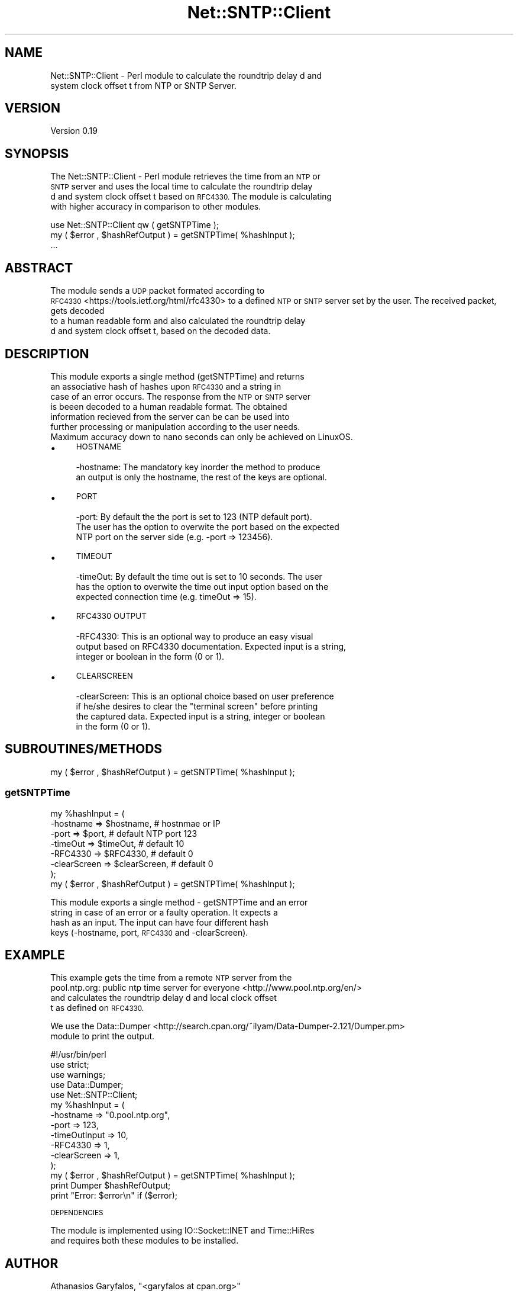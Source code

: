 .\" Automatically generated by Pod::Man 2.27 (Pod::Simple 3.28)
.\"
.\" Standard preamble:
.\" ========================================================================
.de Sp \" Vertical space (when we can't use .PP)
.if t .sp .5v
.if n .sp
..
.de Vb \" Begin verbatim text
.ft CW
.nf
.ne \\$1
..
.de Ve \" End verbatim text
.ft R
.fi
..
.\" Set up some character translations and predefined strings.  \*(-- will
.\" give an unbreakable dash, \*(PI will give pi, \*(L" will give a left
.\" double quote, and \*(R" will give a right double quote.  \*(C+ will
.\" give a nicer C++.  Capital omega is used to do unbreakable dashes and
.\" therefore won't be available.  \*(C` and \*(C' expand to `' in nroff,
.\" nothing in troff, for use with C<>.
.tr \(*W-
.ds C+ C\v'-.1v'\h'-1p'\s-2+\h'-1p'+\s0\v'.1v'\h'-1p'
.ie n \{\
.    ds -- \(*W-
.    ds PI pi
.    if (\n(.H=4u)&(1m=24u) .ds -- \(*W\h'-12u'\(*W\h'-12u'-\" diablo 10 pitch
.    if (\n(.H=4u)&(1m=20u) .ds -- \(*W\h'-12u'\(*W\h'-8u'-\"  diablo 12 pitch
.    ds L" ""
.    ds R" ""
.    ds C` ""
.    ds C' ""
'br\}
.el\{\
.    ds -- \|\(em\|
.    ds PI \(*p
.    ds L" ``
.    ds R" ''
.    ds C`
.    ds C'
'br\}
.\"
.\" Escape single quotes in literal strings from groff's Unicode transform.
.ie \n(.g .ds Aq \(aq
.el       .ds Aq '
.\"
.\" If the F register is turned on, we'll generate index entries on stderr for
.\" titles (.TH), headers (.SH), subsections (.SS), items (.Ip), and index
.\" entries marked with X<> in POD.  Of course, you'll have to process the
.\" output yourself in some meaningful fashion.
.\"
.\" Avoid warning from groff about undefined register 'F'.
.de IX
..
.nr rF 0
.if \n(.g .if rF .nr rF 1
.if (\n(rF:(\n(.g==0)) \{
.    if \nF \{
.        de IX
.        tm Index:\\$1\t\\n%\t"\\$2"
..
.        if !\nF==2 \{
.            nr % 0
.            nr F 2
.        \}
.    \}
.\}
.rr rF
.\"
.\" Accent mark definitions (@(#)ms.acc 1.5 88/02/08 SMI; from UCB 4.2).
.\" Fear.  Run.  Save yourself.  No user-serviceable parts.
.    \" fudge factors for nroff and troff
.if n \{\
.    ds #H 0
.    ds #V .8m
.    ds #F .3m
.    ds #[ \f1
.    ds #] \fP
.\}
.if t \{\
.    ds #H ((1u-(\\\\n(.fu%2u))*.13m)
.    ds #V .6m
.    ds #F 0
.    ds #[ \&
.    ds #] \&
.\}
.    \" simple accents for nroff and troff
.if n \{\
.    ds ' \&
.    ds ` \&
.    ds ^ \&
.    ds , \&
.    ds ~ ~
.    ds /
.\}
.if t \{\
.    ds ' \\k:\h'-(\\n(.wu*8/10-\*(#H)'\'\h"|\\n:u"
.    ds ` \\k:\h'-(\\n(.wu*8/10-\*(#H)'\`\h'|\\n:u'
.    ds ^ \\k:\h'-(\\n(.wu*10/11-\*(#H)'^\h'|\\n:u'
.    ds , \\k:\h'-(\\n(.wu*8/10)',\h'|\\n:u'
.    ds ~ \\k:\h'-(\\n(.wu-\*(#H-.1m)'~\h'|\\n:u'
.    ds / \\k:\h'-(\\n(.wu*8/10-\*(#H)'\z\(sl\h'|\\n:u'
.\}
.    \" troff and (daisy-wheel) nroff accents
.ds : \\k:\h'-(\\n(.wu*8/10-\*(#H+.1m+\*(#F)'\v'-\*(#V'\z.\h'.2m+\*(#F'.\h'|\\n:u'\v'\*(#V'
.ds 8 \h'\*(#H'\(*b\h'-\*(#H'
.ds o \\k:\h'-(\\n(.wu+\w'\(de'u-\*(#H)/2u'\v'-.3n'\*(#[\z\(de\v'.3n'\h'|\\n:u'\*(#]
.ds d- \h'\*(#H'\(pd\h'-\w'~'u'\v'-.25m'\f2\(hy\fP\v'.25m'\h'-\*(#H'
.ds D- D\\k:\h'-\w'D'u'\v'-.11m'\z\(hy\v'.11m'\h'|\\n:u'
.ds th \*(#[\v'.3m'\s+1I\s-1\v'-.3m'\h'-(\w'I'u*2/3)'\s-1o\s+1\*(#]
.ds Th \*(#[\s+2I\s-2\h'-\w'I'u*3/5'\v'-.3m'o\v'.3m'\*(#]
.ds ae a\h'-(\w'a'u*4/10)'e
.ds Ae A\h'-(\w'A'u*4/10)'E
.    \" corrections for vroff
.if v .ds ~ \\k:\h'-(\\n(.wu*9/10-\*(#H)'\s-2\u~\d\s+2\h'|\\n:u'
.if v .ds ^ \\k:\h'-(\\n(.wu*10/11-\*(#H)'\v'-.4m'^\v'.4m'\h'|\\n:u'
.    \" for low resolution devices (crt and lpr)
.if \n(.H>23 .if \n(.V>19 \
\{\
.    ds : e
.    ds 8 ss
.    ds o a
.    ds d- d\h'-1'\(ga
.    ds D- D\h'-1'\(hy
.    ds th \o'bp'
.    ds Th \o'LP'
.    ds ae ae
.    ds Ae AE
.\}
.rm #[ #] #H #V #F C
.\" ========================================================================
.\"
.IX Title "Net::SNTP::Client 3pm"
.TH Net::SNTP::Client 3pm "2015-09-29" "perl v5.18.2" "User Contributed Perl Documentation"
.\" For nroff, turn off justification.  Always turn off hyphenation; it makes
.\" way too many mistakes in technical documents.
.if n .ad l
.nh
.SH "NAME"
Net::SNTP::Client \- Perl module to calculate the roundtrip delay d and
 system clock offset t from NTP or SNTP Server.
.SH "VERSION"
.IX Header "VERSION"
Version 0.19
.SH "SYNOPSIS"
.IX Header "SYNOPSIS"
The Net::SNTP::Client \- Perl module retrieves the time from an \s-1NTP\s0 or
 \s-1SNTP\s0 server and uses the local time to calculate the roundtrip delay
 d and system clock offset t based on \s-1RFC4330.\s0 The module is calculating
 with higher accuracy in comparison to other modules.
.PP
.Vb 1
\&    use Net::SNTP::Client qw ( getSNTPTime );
\&
\&    my ( $error , $hashRefOutput ) = getSNTPTime( %hashInput );
\&    ...
.Ve
.SH "ABSTRACT"
.IX Header "ABSTRACT"
The module sends a \s-1UDP\s0 packet formated according to
 \s-1RFC4330\s0 <https://tools.ietf.org/html/rfc4330> to a defined \s-1NTP
\&\s0 or \s-1SNTP\s0 server set by the user. The received packet, gets decoded
 to a human readable form and also calculated the roundtrip delay
 d and system clock offset t, based on the decoded data.
.SH "DESCRIPTION"
.IX Header "DESCRIPTION"
This module exports a single method (getSNTPTime) and returns
 an associative hash of hashes upon \s-1RFC4330\s0 and a string in
 case of an error occurs. The response from the \s-1NTP\s0 or \s-1SNTP\s0 server
 is beeen decoded to a human readable format. The obtained
 information recieved from the server can be can be used into
 further processing or manipulation according to the user needs.
 Maximum accuracy down to nano seconds can only be achieved on LinuxOS.
.IP "\(bu" 4
\&\s-1HOSTNAME\s0
.Sp
.Vb 2
\&    \-hostname: The mandatory key inorder the method to produce
\&    an output is only the hostname, the rest of the keys are optional.
.Ve
.IP "\(bu" 4
\&\s-1PORT\s0
.Sp
.Vb 3
\&    \-port: By default the the port is set to 123 (NTP default port).
\&    The user has the option to overwite the port based on the expected
\&    NTP port on the server side (e.g. \-port => 123456).
.Ve
.IP "\(bu" 4
\&\s-1TIMEOUT\s0
.Sp
.Vb 3
\&    \-timeOut: By default the time out is set to 10 seconds. The user
\&    has the option to overwite the time out input option based on the
\&    expected connection time (e.g. timeOut => 15).
.Ve
.IP "\(bu" 4
\&\s-1RFC4330 OUTPUT\s0
.Sp
.Vb 3
\&    \-RFC4330: This is an optional way to produce an easy visual
\&    output based on RFC4330 documentation. Expected input is a string,
\&    integer or boolean in the form (0 or 1).
.Ve
.IP "\(bu" 4
\&\s-1CLEARSCREEN\s0
.Sp
.Vb 4
\&    \-clearScreen: This is an optional choice based on user preference
\&    if he/she desires to clear the "terminal screen" before printing
\&    the captured data. Expected input is a string, integer or boolean
\&    in the form (0 or 1).
.Ve
.SH "SUBROUTINES/METHODS"
.IX Header "SUBROUTINES/METHODS"
.Vb 1
\&  my ( $error , $hashRefOutput ) = getSNTPTime( %hashInput );
.Ve
.SS "getSNTPTime"
.IX Subsection "getSNTPTime"
.Vb 7
\&  my %hashInput = (
\&      \-hostname      => $hostname,    # hostnmae or IP
\&      \-port          => $port,        # default NTP port 123
\&      \-timeOut       => $timeOut,     # default 10
\&      \-RFC4330       => $RFC4330,     # default 0
\&      \-clearScreen   => $clearScreen, # default 0
\&      );
\&
\&  my ( $error , $hashRefOutput ) = getSNTPTime( %hashInput );
.Ve
.PP
This module exports a single method \- getSNTPTime and an error
 string in case of an error or a faulty operation. It expects a
 hash as an input. The input can have four different hash
 keys (\-hostname, port, \s-1RFC4330\s0 and \-clearScreen).
.SH "EXAMPLE"
.IX Header "EXAMPLE"
This example gets the time from a remote \s-1NTP\s0 server from the
 pool.ntp.org: public ntp time server for everyone <http://www.pool.ntp.org/en/> 
 and calculates the roundtrip delay d and local clock offset
 t as defined on \s-1RFC4330.\s0
.PP
We use the Data::Dumper <http://search.cpan.org/~ilyam/Data-Dumper-2.121/Dumper.pm>
 module to print the output.
.PP
.Vb 4
\&  #!/usr/bin/perl
\&  use strict;
\&  use warnings;
\&  use Data::Dumper;
\&
\&  use Net::SNTP::Client;
\&
\&  my %hashInput = (
\&      \-hostname      => "0.pool.ntp.org",
\&      \-port          => 123,
\&      \-timeOutInput  => 10,
\&      \-RFC4330       => 1,
\&      \-clearScreen   => 1,
\&      );
\&
\&  my ( $error , $hashRefOutput ) = getSNTPTime( %hashInput );
\&
\&  print Dumper $hashRefOutput;
\&  print "Error: $error\en" if ($error);
.Ve
.PP
\&\s-1DEPENDENCIES\s0
.PP
The module is implemented using IO::Socket::INET and Time::HiRes
 and requires both these modules to be installed.
.SH "AUTHOR"
.IX Header "AUTHOR"
Athanasios Garyfalos, \f(CW\*(C`<garyfalos at cpan.org>\*(C'\fR
.SH "BUGS"
.IX Header "BUGS"
Please report any bugs or feature requests to \f(CW\*(C`bug\-net\-sntp\-client at rt.cpan.org\*(C'\fR, or through
the web interface at <http://rt.cpan.org/NoAuth/ReportBug.html?Queue=Net\-SNTP\-Client>.  I will be notified, and then you'll
automatically be notified of progress on your bug as I make changes.
.SH "SUPPORT"
.IX Header "SUPPORT"
You can find documentation for this module with the perldoc command.
.PP
.Vb 1
\&    perldoc Net::SNTP::Client
.Ve
.PP
You can also look for information at:
.IP "\(bu" 4
\&\s-1RT: CPAN\s0's request tracker (report bugs here)
.Sp
<http://rt.cpan.org/NoAuth/Bugs.html?Dist=Net\-SNTP\-Client>
.IP "\(bu" 4
AnnoCPAN: Annotated \s-1CPAN\s0 documentation
.Sp
<http://annocpan.org/dist/Net\-SNTP\-Client>
.IP "\(bu" 4
\&\s-1CPAN\s0 Ratings
.Sp
<http://cpanratings.perl.org/d/Net\-SNTP\-Client>
.IP "\(bu" 4
Search \s-1CPAN\s0
.Sp
<http://search.cpan.org/dist/Net\-SNTP\-Client/>
.SH "SEE ALSO"
.IX Header "SEE ALSO"
perl, IO::Socket, Net::NTP, Net::SNTP::Server, \s-1RFC4330\s0 <https://tools.ietf.org/html/rfc4330>
.PP
Net::NTP has a similar focus as this module. In my opinion it
 is less accurate when it comes to the precission bellow second(s).
.SH "DIFFERENCES FROM OTHER MODULES"
.IX Header "DIFFERENCES FROM OTHER MODULES"
Based on the current known modules Net::SNTP::Client is only similar
 to Net::NTP module. The two modules do not have in common the
 encoding and decoding process of fractions of seconds.
.PP
Be aware that on different \s-1OS\s0 different precision can be achieved.
.SH "DIFFERENCES BETWEEN NTP AND SNTP"
.IX Header "DIFFERENCES BETWEEN NTP AND SNTP"
\&\s-1SNTP \s0(Simple Network Time Protocol) and \s-1NTP \s0(Network Time Protocol)
 are describing exactly the same network package format, the differences
 can be found in the way how a system deals with the content of these
 packages in order to synchronize its time.
.SH "ACKNOWLEDGEMENTS"
.IX Header "ACKNOWLEDGEMENTS"
The original concept for this module was based on \fI\s-1NTP\s0.pm\fR
written by James G. Willmore <willmorejg@gmail.com>.
.PP
Copyright 2004 by James G. Willmore
.PP
This library is free software; you can redistribute it and/or modify it under
 the same terms as Perl itself.
.SH "LICENSE AND COPYRIGHT"
.IX Header "LICENSE AND COPYRIGHT"
Copyright 2015 Athanasios Garyfalos.
.PP
This program is free software; you can redistribute it and/or modify it
under the terms of the the Artistic License (2.0). You may obtain a
copy of the full license at:
.PP
<http://www.perlfoundation.org/artistic_license_2_0>
.PP
Any use, modification, and distribution of the Standard or Modified
Versions is governed by this Artistic License. By using, modifying or
distributing the Package, you accept this license. Do not use, modify,
or distribute the Package, if you do not accept this license.
.PP
If your Modified Version has been derived from a Modified Version made
by someone other than you, you are nevertheless required to ensure that
your Modified Version complies with the requirements of this license.
.PP
This license does not grant you the right to use any trademark, service
mark, tradename, or logo of the Copyright Holder.
.PP
This license includes the non-exclusive, worldwide, free-of-charge
patent license to make, have made, use, offer to sell, sell, import and
otherwise transfer the Package with respect to any patent claims
licensable by the Copyright Holder that are necessarily infringed by the
Package. If you institute patent litigation (including a cross-claim or
counterclaim) against any party alleging that the Package constitutes
direct or contributory patent infringement, then this Artistic License
to you shall terminate on the date that such litigation is filed.
.PP
Disclaimer of Warranty: \s-1THE PACKAGE IS PROVIDED BY THE COPYRIGHT HOLDER
AND CONTRIBUTORS "AS IS\s0' \s-1AND WITHOUT ANY EXPRESS OR IMPLIED WARRANTIES.
THE IMPLIED WARRANTIES OF MERCHANTABILITY, FITNESS FOR A PARTICULAR
PURPOSE, OR\s0 NON-INFRINGEMENT \s-1ARE DISCLAIMED TO THE EXTENT PERMITTED BY
YOUR LOCAL LAW. UNLESS REQUIRED BY LAW, NO COPYRIGHT HOLDER OR
CONTRIBUTOR WILL BE LIABLE FOR ANY DIRECT, INDIRECT, INCIDENTAL, OR
CONSEQUENTIAL DAMAGES ARISING IN ANY WAY OUT OF THE USE OF THE PACKAGE,
EVEN IF ADVISED OF THE POSSIBILITY OF SUCH DAMAGE.\s0
.ie n .SH "CHANGE LOG $Log: Client.pm,v $ Revision 19.0  2015/09/29 7:17:21 pm  Thanos"
.el .SH "CHANGE LOG \f(CW$Log:\fP Client.pm,v $ Revision 19.0  2015/09/29 7:17:21 pm  Thanos"
.IX Header "CHANGE LOG $Log: Client.pm,v $ Revision 19.0 2015/09/29 7:17:21 pm Thanos"
